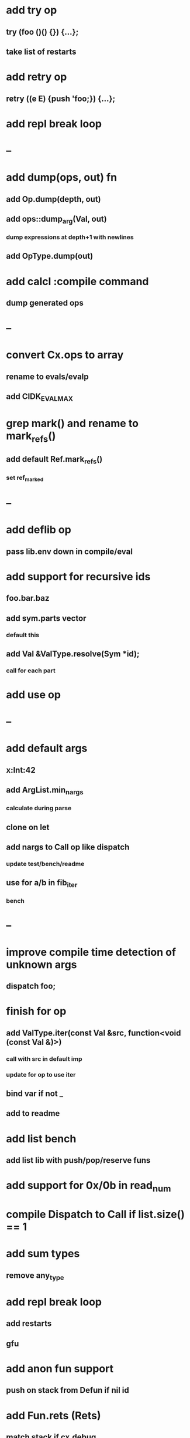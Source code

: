 * add try op
** try (foo ()() {}) {...};
** take list of restarts
* add retry op
** retry ((e E) {push 'foo;}) {...};
* add repl break loop
* --
* add dump(ops, out) fn
** add Op.dump(depth, out)
** add ops::dump_arg(Val, out)
*** dump expressions at depth+1 with newlines
** add OpType.dump(out)
* add calcl :compile command
** dump generated ops
* --
* convert Cx.ops to array
** rename to evals/evalp
** add CIDK_EVAL_MAX
* grep mark() and rename to mark_refs()
** add default Ref.mark_refs()
*** set ref_marked
* --
* add deflib op
** pass lib.env down in compile/eval
* add support for recursive ids
** foo.bar.baz
** add sym.parts vector
*** default this
** add Val &ValType.resolve(Sym *id);
*** call for each part
* add use op
* --
* add default args
** x:Int:42
** add ArgList.min_nargs
*** calculate during parse
** clone on let
** add nargs to Call op like dispatch
*** update test/bench/readme
** use for a/b in fib_iter
*** bench
* --
* improve compile time detection of unknown args
** dispatch foo;
* finish for op
** add ValType.iter(const Val &src, function<void (const Val &)>)
*** call with src in default imp
*** update for op to use iter
** bind var if not _
** add to readme
* add list bench
** add list lib with push/pop/reserve funs
* add support for 0x/0b in read_num
* compile Dispatch to Call if list.size() == 1
* add sum types
** remove any_type
* add repl break loop
** add restarts
** gfu
* add anon fun support
** push on stack from Defun if nil id
* add Fun.rets (Rets)
** match stack if cx.debug
* add recall op type check/reuse args
** default F T
** call in new frame if reuse=F

